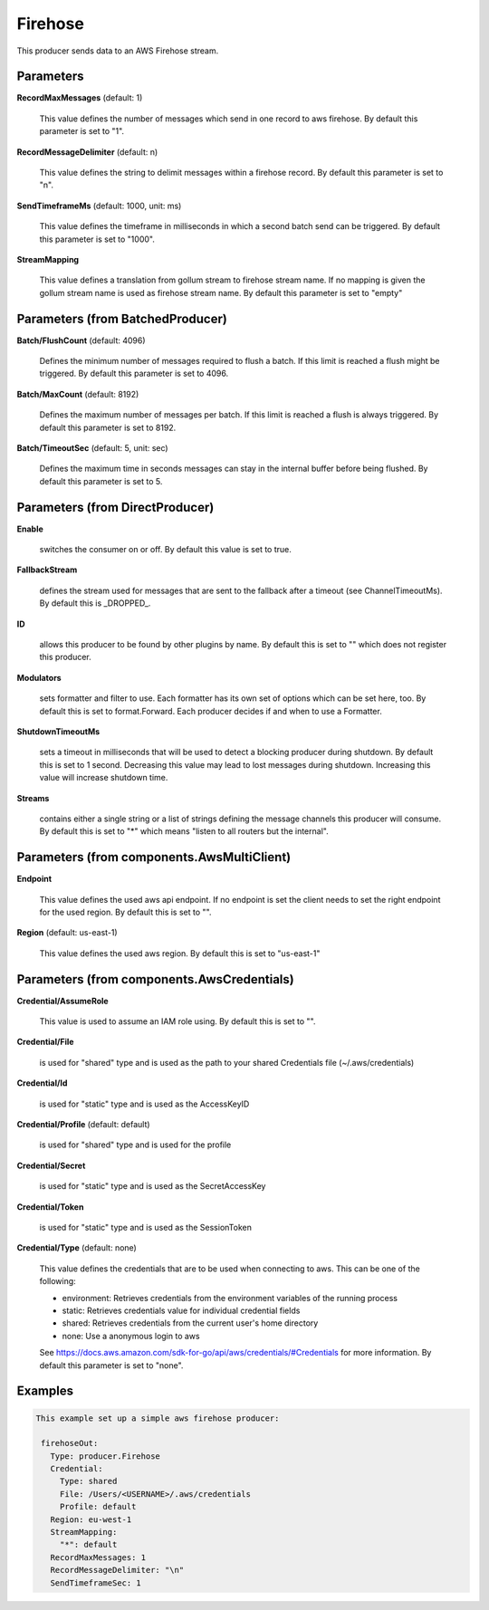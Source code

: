 .. Autogenerated by Gollum RST generator (docs/generator/*.go)

Firehose
========

This producer sends data to an AWS Firehose stream.




Parameters
----------

**RecordMaxMessages** (default: 1)

  This value defines the number of messages which send in one record to aws firehose.
  By default this parameter is set to "1".
  
  

**RecordMessageDelimiter** (default: \n)

  This value defines the string to delimit messages within
  a firehose record.
  By default this parameter is set to "\n".
  
  

**SendTimeframeMs** (default: 1000, unit: ms)

  This value defines the timeframe in milliseconds in which a second
  batch send can be triggered.
  By default this parameter is set to "1000".
  
  

**StreamMapping**

  This value defines a translation from gollum stream to firehose stream
  name. If no mapping is given the gollum stream name is used as firehose
  stream name.
  By default this parameter is set to "empty"
  
  

Parameters (from BatchedProducer)
---------------------------------

**Batch/FlushCount** (default: 4096)

  Defines the minimum number of messages required to flush
  a batch. If this limit is reached a flush might be triggered.
  By default this parameter is set to 4096.
  
  

**Batch/MaxCount** (default: 8192)

  Defines the maximum number of messages per batch. If this
  limit is reached a flush is always triggered.
  By default this parameter is set to 8192.
  
  

**Batch/TimeoutSec** (default: 5, unit: sec)

  Defines the maximum time in seconds messages can stay in
  the internal buffer before being flushed.
  By default this parameter is set to 5.
  
  

Parameters (from DirectProducer)
--------------------------------

**Enable**

  switches the consumer on or off. By default this value is set to true.
  
  

**FallbackStream**

  defines the stream used for messages that are sent to the fallback after
  a timeout (see ChannelTimeoutMs). By default this is _DROPPED_.
  
  

**ID**

  allows this producer to be found by other plugins by name. By default this
  is set to "" which does not register this producer.
  
  

**Modulators**

  sets formatter and filter to use. Each formatter has its own set of options
  which can be set here, too. By default this is set to format.Forward.
  Each producer decides if and when to use a Formatter.
  
  

**ShutdownTimeoutMs**

  sets a timeout in milliseconds that will be used to detect
  a blocking producer during shutdown. By default this is set to 1 second.
  Decreasing this value may lead to lost messages during shutdown. Increasing
  this value will increase shutdown time.
  
  

**Streams**

  contains either a single string or a list of strings defining the
  message channels this producer will consume. By default this is set to "*"
  which means "listen to all routers but the internal".
  
  

Parameters (from components.AwsMultiClient)
-------------------------------------------

**Endpoint**

  This value defines the used aws api endpoint. If no endpoint is set
  the client needs to set the right endpoint for the used region.
  By default this is set to "".
  
  

**Region** (default: us-east-1)

  This value defines the used aws region.
  By default this is set to "us-east-1"
  
  

Parameters (from components.AwsCredentials)
-------------------------------------------

**Credential/AssumeRole**

  This value is used to assume an IAM role using. By default this is set to "".
  
  

**Credential/File**

  is used for "shared" type and is used as the path to your
  shared Credentials file (~/.aws/credentials)
  
  

**Credential/Id**

  is used for "static" type and is used as the AccessKeyID
  
  

**Credential/Profile** (default: default)

  is used for "shared" type and is used for the profile
  
  

**Credential/Secret**

  is used for "static" type and is used as the SecretAccessKey
  
  

**Credential/Token**

  is used for "static" type and is used as the SessionToken
  
  

**Credential/Type** (default: none)

  This value defines the credentials that are to be used when
  connecting to aws. This can be one of the following:
  
  * environment: Retrieves credentials from the environment variables of the running process
  
  * static: Retrieves credentials value for individual credential fields
  
  * shared: Retrieves credentials from the current user's home directory
  
  * none: Use a anonymous login to aws
  See https://docs.aws.amazon.com/sdk-for-go/api/aws/credentials/#Credentials for more information.
  By default this parameter is set to "none".
  
  

Examples
--------

.. code-block:: yaml

	This example set up a simple aws firehose producer:
	
	 firehoseOut:
	   Type: producer.Firehose
	   Credential:
	     Type: shared
	     File: /Users/<USERNAME>/.aws/credentials
	     Profile: default
	   Region: eu-west-1
	   StreamMapping:
	     "*": default
	   RecordMaxMessages: 1
	   RecordMessageDelimiter: "\n"
	   SendTimeframeSec: 1
	
	


